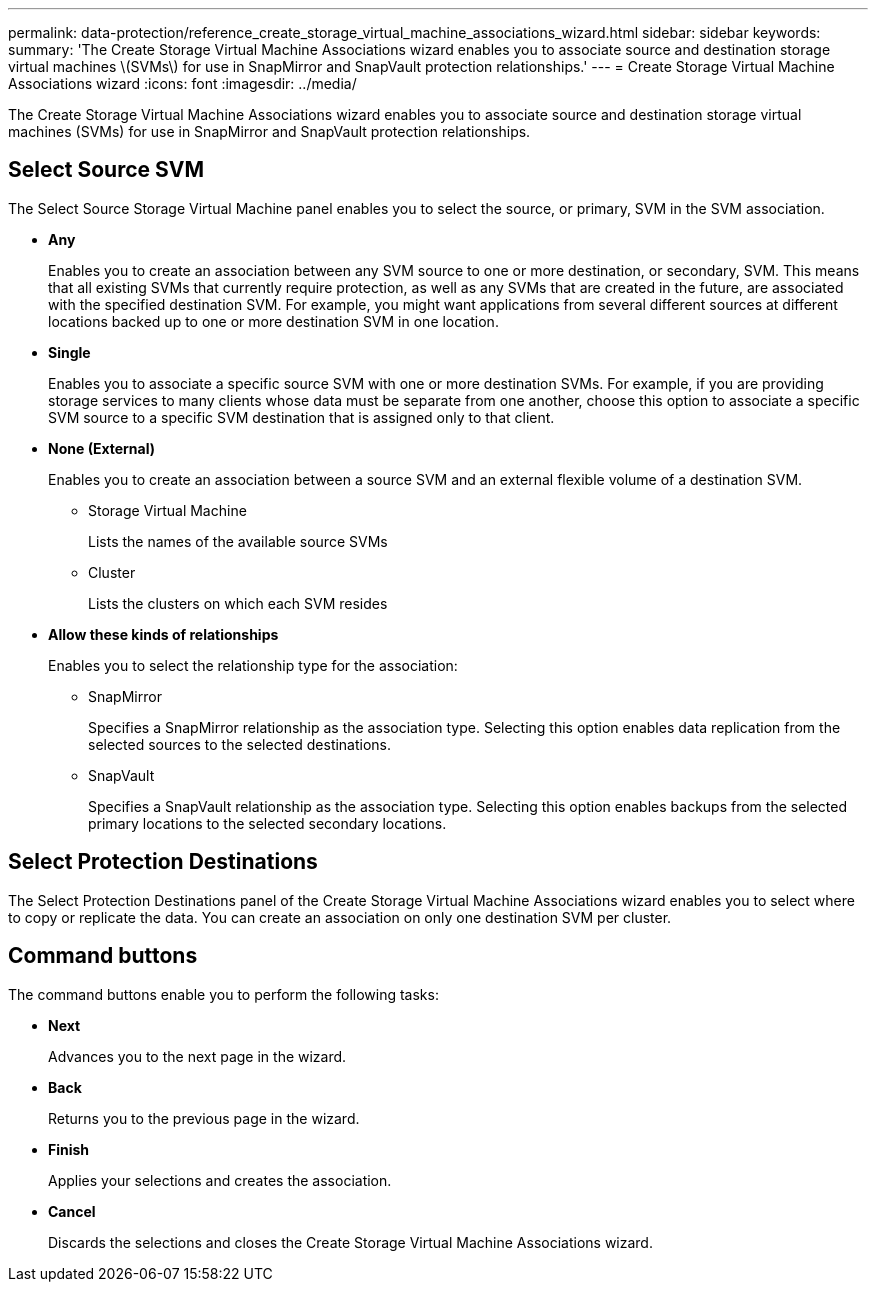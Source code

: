 ---
permalink: data-protection/reference_create_storage_virtual_machine_associations_wizard.html
sidebar: sidebar
keywords: 
summary: 'The Create Storage Virtual Machine Associations wizard enables you to associate source and destination storage virtual machines \(SVMs\) for use in SnapMirror and SnapVault protection relationships.'
---
= Create Storage Virtual Machine Associations wizard
:icons: font
:imagesdir: ../media/

[.lead]
The Create Storage Virtual Machine Associations wizard enables you to associate source and destination storage virtual machines (SVMs) for use in SnapMirror and SnapVault protection relationships.

== Select Source SVM

The Select Source Storage Virtual Machine panel enables you to select the source, or primary, SVM in the SVM association.

* *Any*
+
Enables you to create an association between any SVM source to one or more destination, or secondary, SVM. This means that all existing SVMs that currently require protection, as well as any SVMs that are created in the future, are associated with the specified destination SVM. For example, you might want applications from several different sources at different locations backed up to one or more destination SVM in one location.

* *Single*
+
Enables you to associate a specific source SVM with one or more destination SVMs. For example, if you are providing storage services to many clients whose data must be separate from one another, choose this option to associate a specific SVM source to a specific SVM destination that is assigned only to that client.

* *None (External)*
+
Enables you to create an association between a source SVM and an external flexible volume of a destination SVM.

 ** Storage Virtual Machine
+
Lists the names of the available source SVMs

 ** Cluster
+
Lists the clusters on which each SVM resides

* *Allow these kinds of relationships*
+
Enables you to select the relationship type for the association:

 ** SnapMirror
+
Specifies a SnapMirror relationship as the association type. Selecting this option enables data replication from the selected sources to the selected destinations.

 ** SnapVault
+
Specifies a SnapVault relationship as the association type. Selecting this option enables backups from the selected primary locations to the selected secondary locations.

== Select Protection Destinations

The Select Protection Destinations panel of the Create Storage Virtual Machine Associations wizard enables you to select where to copy or replicate the data. You can create an association on only one destination SVM per cluster.

== Command buttons

The command buttons enable you to perform the following tasks:

* *Next*
+
Advances you to the next page in the wizard.

* *Back*
+
Returns you to the previous page in the wizard.

* *Finish*
+
Applies your selections and creates the association.

* *Cancel*
+
Discards the selections and closes the Create Storage Virtual Machine Associations wizard.

